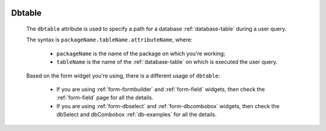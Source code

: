 	.. _common-dbtable:

=========
 Dbtable
=========
	
	The ``dbtable`` attribute is used to specify a path for a database :ref:`database-table` during a user query.
	
	The syntax is ``packageName.tableName.attributeName``, where:
	
		* ``packageName`` is the name of the package on which you're working;
		* ``tableName`` is the name of the :ref:`database-table` on which is executed the user query.

	Based on the form widget you're using, there is a different usage of ``dbtable``:
	
		* If you are using :ref:`form-formbuilder` and :ref:`form-field` widgets, then check the :ref:`form-field` page for all the details.
		
		* If you are using :ref:`form-dbselect` and :ref:`form-dbcombobox` widgets, then check the dbSelect and dbCombobox :ref:`db-examples` for all the details.